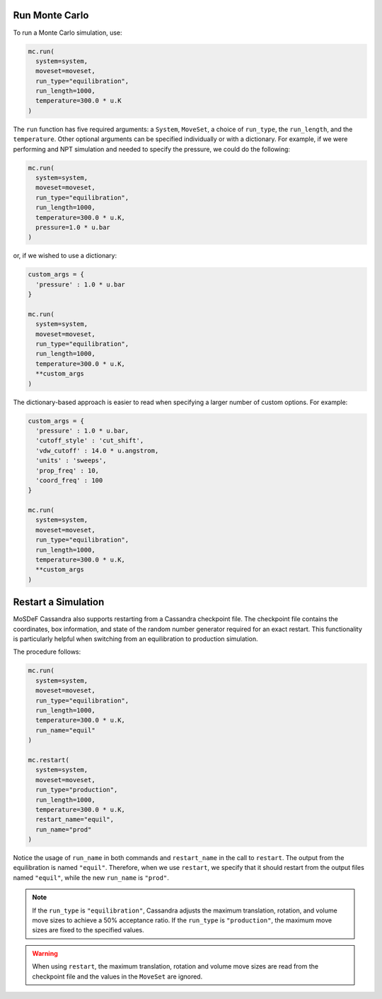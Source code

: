 Run Monte Carlo
===============

To run a Monte Carlo simulation, use:

.. code-block:: python

  mc.run(
    system=system,
    moveset=moveset,
    run_type="equilibration",
    run_length=1000,
    temperature=300.0 * u.K
  )

The ``run`` function has five required arguments: a ``System``,
``MoveSet``, a choice of ``run_type``, the ``run_length``,
and the ``temperature``. Other optional arguments can be specified
individually or with a dictionary. For example, if we were performing
and NPT simulation and needed to specify the pressure, we could do the
following:

.. code-block:: python

  mc.run(
    system=system,
    moveset=moveset,
    run_type="equilibration",
    run_length=1000,
    temperature=300.0 * u.K,
    pressure=1.0 * u.bar
  )

or, if we wished to use a dictionary:

.. code-block:: python

  custom_args = {
    'pressure' : 1.0 * u.bar
  }

  mc.run(
    system=system,
    moveset=moveset,
    run_type="equilibration",
    run_length=1000,
    temperature=300.0 * u.K,
    **custom_args
  )

The dictionary-based approach is easier to read when
specifying a larger number of custom options. For example:

.. code-block:: python

  custom_args = {
    'pressure' : 1.0 * u.bar,
    'cutoff_style' : 'cut_shift',
    'vdw_cutoff' : 14.0 * u.angstrom,
    'units' : 'sweeps',
    'prop_freq' : 10,
    'coord_freq' : 100
  }

  mc.run(
    system=system,
    moveset=moveset,
    run_type="equilibration",
    run_length=1000,
    temperature=300.0 * u.K,
    **custom_args
  )

Restart a Simulation
====================

MoSDeF Cassandra also supports restarting from a Cassandra
checkpoint file. The checkpoint file contains the coordinates,
box information, and state of the random number generator
required for an exact restart. This functionality is particularly
helpful when switching from an equilibration to
production simulation.

The procedure follows:

.. code-block:: python

  mc.run(
    system=system,
    moveset=moveset,
    run_type="equilibration",
    run_length=1000,
    temperature=300.0 * u.K,
    run_name="equil"
  )

  mc.restart(
    system=system,
    moveset=moveset,
    run_type="production",
    run_length=1000,
    temperature=300.0 * u.K,
    restart_name="equil",
    run_name="prod"
  )

Notice the usage of ``run_name`` in both commands and ``restart_name`` in the
call to ``restart``. The output from the equilibration is named ``"equil"``.
Therefore, when we use ``restart``, we specify that it should restart
from the output files named ``"equil"``, while the new ``run_name`` is
``"prod"``.

.. note::
  If the ``run_type`` is ``"equilibration"``, Cassandra adjusts the
  maximum translation, rotation, and volume move sizes to achieve a
  50% acceptance ratio. If the ``run_type`` is ``"production"``, the
  maximum move sizes are fixed to the specified values.

.. warning::
  When using ``restart``, the maximum translation, rotation and volume
  move sizes are read from the checkpoint file and the values in the
  ``MoveSet`` are ignored.
